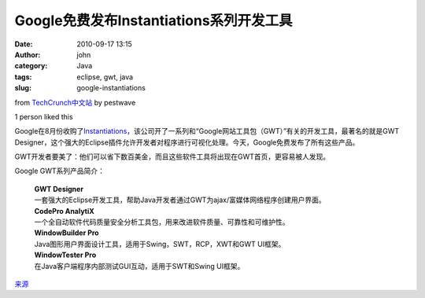 Google免费发布Instantiations系列开发工具
#########################################################
:date: 2010-09-17 13:15
:author: john
:category: Java
:tags: eclipse, gwt, java
:slug: google-instantiations



from `TechCrunch中文站`_ by pestwave

1 person liked this

|image0|

Google在8月份收购了\ `Instantiations`_\ ，该公司开了一系列和“Google网站工具包（GWT）”有关的开发工具，最著名的就是GWT
Designer，这个强大的Eclipse插件允许开发者对程序进行可视化处理。今天，Google免费发布了所有这些产品。

GWT开发者要美了：他们可以省下数百美金，而且这些软件工具将出现在GWT首页，更容易被人发现。

.. raw:: html

   <p>

| Google GWT系列产品简介：

    | **GWT Designer**
    | 一套强大的Eclipse开发工具，帮助Java开发者通过GWT为ajax/富媒体网络程序创建用户界面。

    | **CodePro AnalytiX**
    | 一个全自动软件代码质量安全分析工具包，用来改进软件质量、可靠性和可维护性。

    | **WindowBuilder Pro**
    | Java图形用户界面设计工具，适用于Swing，SWT，RCP，XWT和GWT UI框架。

    | **WindowTester Pro**
    | 在Java客户端程序内部测试GUI互动，适用于SWT和Swing UI框架。

|image1|

`来源`_

.. _: http://www.techcrunchchina.com/4271
.. _TechCrunch中文站: http://www.google.com/reader/view/feed/http%3A%2F%2Fwww.techcrunchchina.com%2Ffeed
.. _Instantiations: http://www.instantiations.com/
.. _来源: http://feeds.wordpress.com/1.0/gocomments/tctechcrunch.wordpress.com/220058/

.. |image0| image:: http://tctechcrunch.files.wordpress.com/2010/08/screen-shot-2010-08-04-at-5-43-34-pm.png?w=249&h=92
.. |image1| image:: http://tctechcrunch.files.wordpress.com/2010/09/ft_design_view.png

